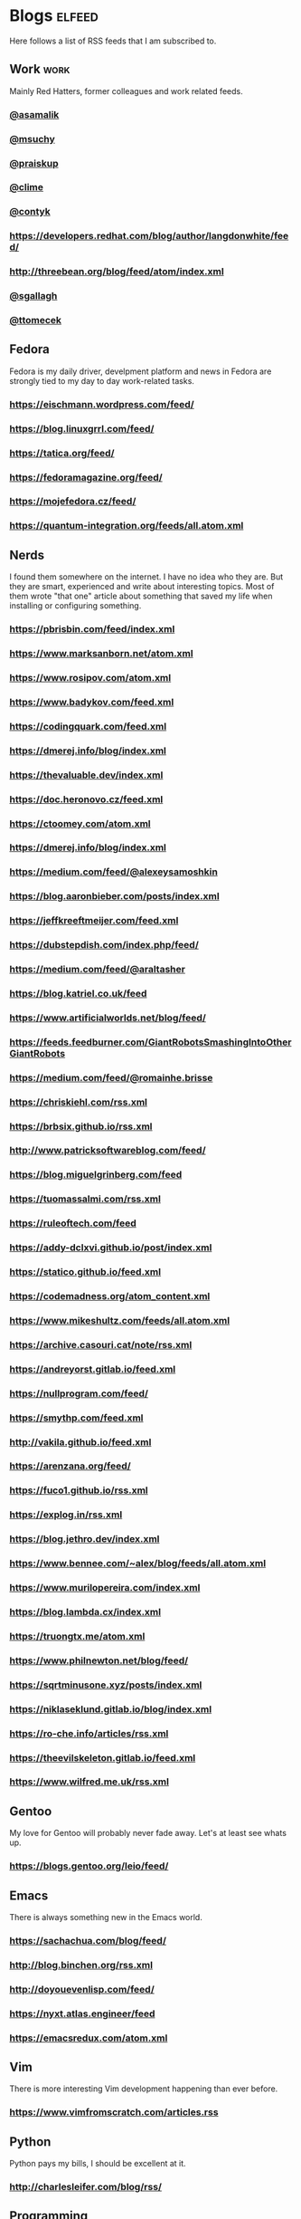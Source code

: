 * Blogs                                                              :elfeed:

Here follows a list of RSS feeds that I am subscribed to.

** Work                                                                :work:

Mainly Red Hatters, former colleagues and work related feeds.

*** [[https://blog.samalik.com/feed.xml][@asamalik]]
*** [[http://miroslav.suchy.cz/blog/rss.xml][@msuchy]]
*** [[https://pavel.raiskup.cz/feed.xml][@praiskup]]
*** [[https://clime.github.io/feed.xml][@clime]]
*** [[https://contyk.org/feed/][@contyk]]
*** https://developers.redhat.com/blog/author/langdonwhite/feed/
*** http://threebean.org/blog/feed/atom/index.xml
*** [[https://sgallagh.wordpress.com/feed/][@sgallagh]]
*** [[https://blog.tomecek.net/index.xml][@ttomecek]]

** Fedora

Fedora is my daily driver, develpment platform and news in Fedora are strongly
tied to my day to day work-related tasks.

*** https://eischmann.wordpress.com/feed/
*** https://blog.linuxgrrl.com/feed/
*** https://tatica.org/feed/
*** https://fedoramagazine.org/feed/
*** https://mojefedora.cz/feed/
*** https://quantum-integration.org/feeds/all.atom.xml

** Nerds

I found them somewhere on the internet. I have no idea who they are. But they
are smart, experienced and write about interesting topics. Most of them wrote
"that one" article about something that saved my life when installing or
configuring something.

*** https://pbrisbin.com/feed/index.xml
*** https://www.marksanborn.net/atom.xml
*** https://www.rosipov.com/atom.xml
*** https://www.badykov.com/feed.xml
*** https://codingquark.com/feed.xml
*** https://dmerej.info/blog/index.xml
*** https://thevaluable.dev/index.xml
*** https://doc.heronovo.cz/feed.xml
*** https://ctoomey.com/atom.xml
*** https://dmerej.info/blog/index.xml
*** https://medium.com/feed/@alexeysamoshkin
*** https://blog.aaronbieber.com/posts/index.xml
*** https://jeffkreeftmeijer.com/feed.xml
*** https://dubstepdish.com/index.php/feed/
*** https://medium.com/feed/@araltasher
*** https://blog.katriel.co.uk/feed
*** https://www.artificialworlds.net/blog/feed/
*** https://feeds.feedburner.com/GiantRobotsSmashingIntoOtherGiantRobots
*** https://medium.com/feed/@romainhe.brisse
*** https://chriskiehl.com/rss.xml
*** https://brbsix.github.io/rss.xml
*** http://www.patricksoftwareblog.com/feed/
*** https://blog.miguelgrinberg.com/feed
*** https://tuomassalmi.com/rss.xml
*** https://ruleoftech.com/feed
*** https://addy-dclxvi.github.io/post/index.xml
*** https://statico.github.io/feed.xml
*** https://codemadness.org/atom_content.xml
*** https://www.mikeshultz.com/feeds/all.atom.xml
*** https://archive.casouri.cat/note/rss.xml
*** https://andreyorst.gitlab.io/feed.xml
*** https://nullprogram.com/feed/
*** https://smythp.com/feed.xml
*** http://vakila.github.io/feed.xml
*** https://arenzana.org/feed/
*** https://fuco1.github.io/rss.xml
*** https://explog.in/rss.xml
*** https://blog.jethro.dev/index.xml
*** https://www.bennee.com/~alex/blog/feeds/all.atom.xml
*** https://www.murilopereira.com/index.xml
*** https://blog.lambda.cx/index.xml
*** https://truongtx.me/atom.xml
*** https://www.philnewton.net/blog/feed/
*** https://sqrtminusone.xyz/posts/index.xml
*** https://niklaseklund.gitlab.io/blog/index.xml
*** https://ro-che.info/articles/rss.xml
*** https://theevilskeleton.gitlab.io/feed.xml
*** https://www.wilfred.me.uk/rss.xml

** Gentoo

My love for Gentoo will probably never fade away. Let's at least see whats up.

*** https://blogs.gentoo.org/leio/feed/

** Emacs

There is always something new in the Emacs world.

*** https://sachachua.com/blog/feed/
*** http://blog.binchen.org/rss.xml
*** http://doyouevenlisp.com/feed/
*** https://nyxt.atlas.engineer/feed

*** https://emacsredux.com/atom.xml

** Vim

There is more interesting Vim development happening than ever before.

*** https://www.vimfromscratch.com/articles.rss

** Python

Python pays my bills, I should be excellent at it.

*** http://charlesleifer.com/blog/rss/

** Programming

Workflows, testing, design patterns, CI, functional paradigm ... you know,
all the good stuff.

*** https://www.zdrojak.cz/clanky/feed/
*** https://becoming-functional.com/feed

** Fun

Comics and other geeky stuff.

*** https://xkcd.com/rss.xml

** Game

Lifestyle design, meditation, psychology, seduction and every other topic
involving human interaction.

** Personal

Just some non-IT people that write about interesting real-life topics

*** http://twinniefox.com/feed/
*** https://sexperimentatorka.cz/feed/
*** https://elladawson.com/feed/

** Sport

Software engineer interested in sports. What could go wrong.

*** https://jirkaorsag.cz/feed/

** Sites without RSS

Following websites unfortunatelly don't provide a RSS feed. Ideally, we want to
contact them or file a RFE for implementing one.

- https://whydoesitsuck.com/

* Youtube                                                    :elfeed:youtube:

Open a youtube video in the web browser and copy its URL. Then run
~M-x elfeed-tube-add-feeds~, and paste the URL there. Then run
~M-x elfeed-tube-add--copy~.

** Games                                                          :games:wow:
*** [[https://www.youtube.com/feeds/videos.xml?channel_id=UC9cM11yEZH_caN0b7tN9wFA][Cobrak]]
*** [[https://www.youtube.com/feeds/videos.xml?channel_id=UCfeaD828rBBXgpaBP59XmjQ][Hansol]]
** Movies                                                            :movies:
*** [[https://www.youtube.com/feeds/videos.xml?channel_id=UCSJPFQdZwrOutnmSFYtbstA][The Critical Drinker]]
*** [[https://www.youtube.com/feeds/videos.xml?channel_id=UC5T0tXJN5CrMZUEJuz4oovw][Nerdrotic]]
** Politics                                                        :politics:
*** [[https://www.youtube.com/feeds/videos.xml?channel_id=UCnQC_G5Xsjhp9fEJKuIcrSw][Ben Shapiro]]
*** [[https://www.youtube.com/feeds/videos.xml?channel_id=UCO01ytfzgXYy4glnPJm4PPQ][Matt Walsh]]
** Gym                                                                  :gym:
*** [[https://www.youtube.com/feeds/videos.xml?channel_id=UCfQgsKhHjSyRLOp9mnffqVg][RP]]
** IT                                                                    :it:
*** [[https://www.youtube.com/feeds/videos.xml?channel_id=UCaSCt8s_4nfkRglWCvNSDrg][CodeAesthetic]]
*** [[https://www.youtube.com/feeds/videos.xml?channel_id=UCVls1GmFKf6WlTraIb_IaJg][DistroTube]]
** Lifestyle                                                      :lifestyle:
*** [[https://www.youtube.com/feeds/videos.xml?channel_id=UCk9SqfJYu5HP5e2dfClpr0g][TNL]]
